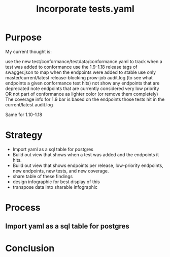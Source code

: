 #+TITLE: Incorporate tests.yaml

* Purpose
  My current thought is:

    use the new test/conformance/testdata/conformance.yaml to track when a test was added to conformance
    use the 1.9-1.18 release tags of swagger.json to map when the endpoints were added to stable
    use only master/current/latest release-blocking prow-job audit.log (to see what endpoints a given conformance test hits)
    not show any endpoints that are deprecated
    note endpoints that are currently considered very low priority OR not part of conformance as lighter color (or remove them completely)
    The coverage info for 1.9 bar is based on the endpoints those tests hit in the current/latest audit.log

Same for 1.10-1.18
* Strategy
- Import yaml as a sql table for postgres
- Build out view that shows when a test was added and the endpoints it hits.
- Build out view that shows endpoints per release, low-priority endpoints, new endpoints, new tests, and new coverage.
- share table of these findings
- design infographic for best display of this
- transpose data into sharable infographic
* Process
** Import yaml as a sql table for postgres
* Conclusion
